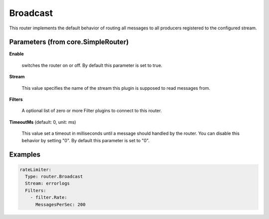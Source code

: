 .. Autogenerated by Gollum RST generator (docs/generator/*.go)

Broadcast
=========

This router implements the default behavior of routing all messages to all
producers registered to the configured stream.




Parameters (from core.SimpleRouter)
-----------------------------------

**Enable**

  switches the router on or off.
  By default this parameter is set to true.
  
  

**Stream**

  This value specifies the name of the stream this plugin is supposed to
  read messages from.
  
  

**Filters**

  A optional list of zero or more Filter plugins to connect to this router.
  
  

**TimeoutMs** (default: 0, unit: ms)

  This value set a timeout in milliseconds until a message should handled by the router.
  You can disable this behavior by setting "0".
  By default this parameter is set to "0".
  
  

Examples
--------

.. code-block:: yaml

	 rateLimiter:
	   Type: router.Broadcast
	   Stream: errorlogs
	   Filters:
	     - filter.Rate:
	       MessagesPerSec: 200
	
	


